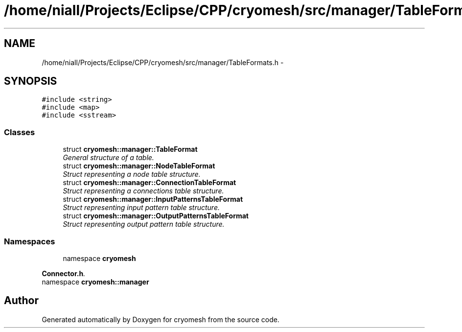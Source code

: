 .TH "/home/niall/Projects/Eclipse/CPP/cryomesh/src/manager/TableFormats.h" 3 "Thu Jul 7 2011" "cryomesh" \" -*- nroff -*-
.ad l
.nh
.SH NAME
/home/niall/Projects/Eclipse/CPP/cryomesh/src/manager/TableFormats.h \- 
.SH SYNOPSIS
.br
.PP
\fC#include <string>\fP
.br
\fC#include <map>\fP
.br
\fC#include <sstream>\fP
.br

.SS "Classes"

.in +1c
.ti -1c
.RI "struct \fBcryomesh::manager::TableFormat\fP"
.br
.RI "\fIGeneral structure of a table. \fP"
.ti -1c
.RI "struct \fBcryomesh::manager::NodeTableFormat\fP"
.br
.RI "\fIStruct representing a node table structure. \fP"
.ti -1c
.RI "struct \fBcryomesh::manager::ConnectionTableFormat\fP"
.br
.RI "\fIStruct representing a connections table structure. \fP"
.ti -1c
.RI "struct \fBcryomesh::manager::InputPatternsTableFormat\fP"
.br
.RI "\fIStruct representing input pattern table structure. \fP"
.ti -1c
.RI "struct \fBcryomesh::manager::OutputPatternsTableFormat\fP"
.br
.RI "\fIStruct representing output pattern table structure. \fP"
.in -1c
.SS "Namespaces"

.in +1c
.ti -1c
.RI "namespace \fBcryomesh\fP"
.br
.PP

.RI "\fI\fBConnector.h\fP. \fP"
.ti -1c
.RI "namespace \fBcryomesh::manager\fP"
.br
.in -1c
.SH "Author"
.PP 
Generated automatically by Doxygen for cryomesh from the source code.
